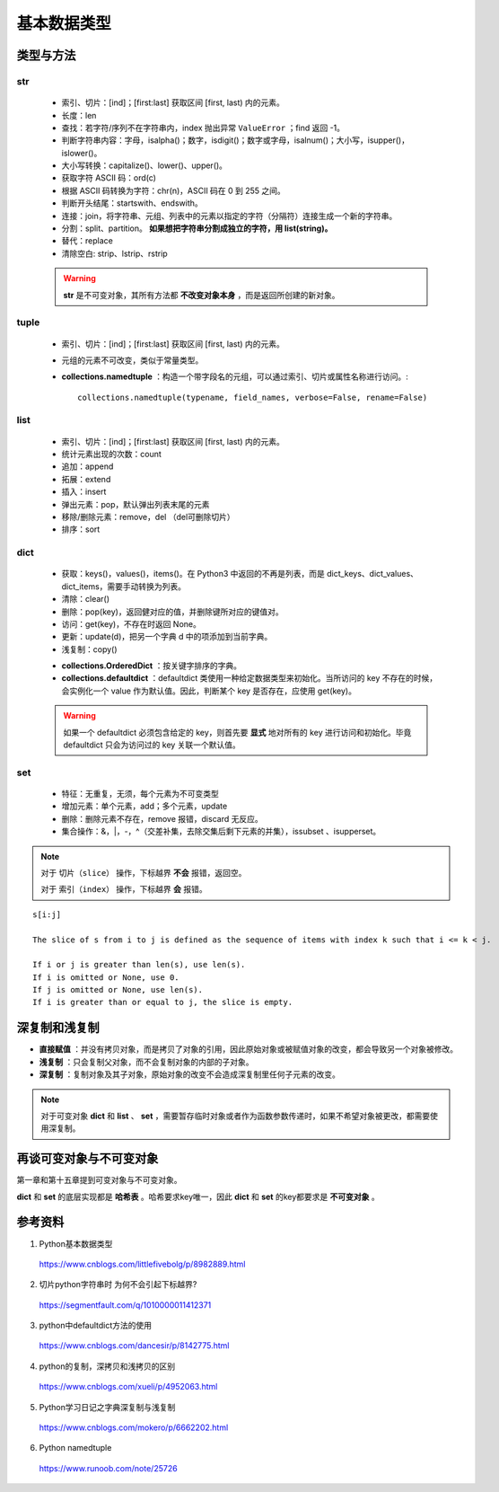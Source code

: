 基本数据类型
=================

类型与方法
----------------

str
^^^^^^^

  - 索引、切片：[ind]；[first:last] 获取区间 [first, last) 内的元素。

  - 长度：len

  - 查找：若字符/序列不在字符串内，index 抛出异常 ``ValueError`` ；find 返回 -1。

  - 判断字符串内容：字母，isalpha()；数字，isdigit()；数字或字母，isalnum()；大小写，isupper()，islower()。

  - 大小写转换：capitalize()、lower()、upper()。

  - 获取字符 ASCII 码：ord(c)

  - 根据 ASCII 码转换为字符：chr(n)，ASCII 码在 0 到 255 之间。

  - 判断开头结尾：startswith、endswith。

  - 连接：join，将字符串、元组、列表中的元素以指定的字符（分隔符）连接生成一个新的字符串。

  - 分割：split、partition。 **如果想把字符串分割成独立的字符，用 list(string)。**

  - 替代：replace

  - 清除空白: strip、lstrip、rstrip

  .. code-block:: python
    :linenos:

    >>> s = "abcde"
    >>> "-".join(s)
    a-b-c-d-e
    >>> s = ['abc', 'def', 'ghi']
    >>> "-".join(s)
    abc_def_ghi
    >>> s
    ['abc', 'def', 'ghi']

    >>> s = "a-b-c-d-e"
    >>> s.partion('-') ## 只能分割为3部分
    ('a', '-', 'b-c-d-e')
    >>> s.split('-')
    ['a', 'b', 'c', 'd', 'e']
    >>> s
    "a-b-c-d-e"

  .. warning::

    **str** 是不可变对象，其所有方法都 **不改变对象本身** ，而是返回所创建的新对象。

tuple
^^^^^^^^^^^^^^

  - 索引、切片：[ind]；[first:last] 获取区间 [first, last) 内的元素。
  
  - 元组的元素不可改变，类似于常量类型。

  - **collections.namedtuple** ：构造一个带字段名的元组，可以通过索引、切片或属性名称进行访问。::

      collections.namedtuple(typename, field_names, verbose=False, rename=False) 

  .. code-block:: python
    :linenos:

    >>> from collections import namedtuple
    >>> User = namedtuple('User', ['name', 'age', 'id']) ## 或 User = namedtuple('User', 'name age id')
    >>> user = User(name='tester', age='22', id='464643123') ## 或 user = User('tester', '22', '464643123')
    >>> user
    User(name='tester', age='22', id='464643123')
    >>> user._fields
    ('name', 'age', 'id')
    >>> user.name
    'tester'

    ## 使用 _replace 修改属性，返回新的对象
    >>> user._replace(age='12')
    User(name='tester', age='12', id='464643123')

    ## 使用 _asdict 将元组转换为有序字典
    >>> user._asdict()
    OrderedDict([('name', 'tester'), ('age', '22'), ('id', '464643123')])

    ## 使用 _make 用列表构造元组
    >>> user = User._make(['fong', 25, '000000000'])
    >>> user
    User(name='fong', age=25, id='000000000')
    >>> user[:2]
    ('fong', 25)



list
^^^^^^^^^^^^^^

  - 索引、切片：[ind]；[first:last] 获取区间 [first, last) 内的元素。

  - 统计元素出现的次数：count

  - 追加：append

  - 拓展：extend

  - 插入：insert

  - 弹出元素：pop，默认弹出列表末尾的元素

  - 移除/删除元素：remove，del （del可删除切片）

  - 排序：sort

  .. code-block:: python
    :linenos:

    >>> a = [1,2,3]
    >>> a.append(4)
    >>> a
    [1, 2, 3, 4]
    >>> a.extend([10,20,30])
    >>> a
    [1, 2, 3, 4, 10, 20, 30]

    >>> a.insert(1, 5) ## 在第一个元素之后插入
    >>> a
    [1, 5, 2, 3, 4, 10, 20, 30]

    >>> a.remove(2)
    >>> a
    [1, 5, 3, 4, 10, 20, 30]
    >>> del a[3]
    >>> a
    [1, 5, 3, 10, 20, 30]

    >>> a.sort(reverse=True)
    >>> a
    [30, 20, 10, 5, 3, 1] ## 直接修改 a，无返回值。使用 sorted 返回排序后的副本。

    >>> a2 = a.pop(2)
    >>> a2
    10
    >>> a
    [30, 20, 5, 3, 1]


dict
^^^^^^^^^^^^^^

  - 获取：keys()，values()，items()。在 Python3 中返回的不再是列表，而是 dict_keys、dict_values、dict_items，需要手动转换为列表。

  - 清除：clear()

  - 删除：pop(key)，返回健对应的值，并删除键所对应的键值对。

  - 访问：get(key)，不存在时返回 None。

  - 更新：update(d)，把另一个字典 d 中的项添加到当前字典。

  - 浅复制：copy()

  .. code-block:: python
    :linenos:

    >>> info ={
    ...      "name":"Tom",
    ...       "age":25,
    ...       "sex":"man",
    ...      }
    >>> info.keys()
    ['age', 'name', 'sex']
    >>> info.values()
    [25, 'Tom', 'man']
    >>> info.items()
    [('age', 25), ('name', 'Tom'), ('sex', 'man')]

    >>> info.get(age)
    25
    >>> new = {"weight": 60}
    >>> info.update(new)
    >>> info
    {'age': 25, 'name': 'Tom', 'weight': 60, 'sex': 'man'}
    >>> info.clear()
    >>> info
    {}

  - **collections.OrderedDict** ：按关键字排序的字典。

  - **collections.defaultdict** ：defaultdict 类使用一种给定数据类型来初始化。当所访问的 key 不存在的时候，会实例化一个 value 作为默认值。因此，判断某个 key 是否存在，应使用 get(key)。

  .. code-block:: python
    :linenos:

    >>> from collections import defaultdict
    >>> dd = defaultdict(list) ## 使用 list 作为value type
    defaultdict(<type 'list'>, {})
    >>> dd['a']
    []
    >>> dd['b'].append("hello")
    defaultdict(<type 'list'>, {'a': [], 'b': ['hello']})

  .. warning::

    如果一个 defaultdict 必须包含给定的 key，则首先要 **显式** 地对所有的 key 进行访问和初始化。毕竟 defaultdict 只会为访问过的 key 关联一个默认值。

set
^^^^^^^^^^^^^^

  - 特征：无重复，无须，每个元素为不可变类型

  - 增加元素：单个元素，add；多个元素，update

  - 删除：删除元素不存在，remove 报错，discard 无反应。

  - 集合操作：\&，\|，\-，\^（交差补集，去除交集后剩下元素的并集），issubset 、isupperset。

  .. code-block:: python
    :linenos:

    >>> s1 = {'a', 'b', 'c'} ## 或者 s1 = set(['a', 'b', 'c'])
    >>> s1.update({'e','d'})
    >>> s1
    set(['a', 'c', 'b', 'e', 'd'])

.. note::

  对于 ``切片（slice）`` 操作，下标越界 **不会** 报错，返回空。

  对于 ``索引（index）`` 操作，下标越界 **会** 报错。

::

  s[i:j]

  The slice of s from i to j is defined as the sequence of items with index k such that i <= k < j.

  If i or j is greater than len(s), use len(s).
  If i is omitted or None, use 0.
  If j is omitted or None, use len(s).
  If i is greater than or equal to j, the slice is empty.


深复制和浅复制
----------------

- **直接赋值** ：并没有拷贝对象，而是拷贝了对象的引用，因此原始对象或被赋值对象的改变，都会导致另一个对象被修改。

  .. code-block:: python
    :linenos:

    >>> alist = [1,2,3]
    >>> b = alist ## 引用
    >>> c = alist[:] ## 复制
    >>> alist.append(5)
    >>> alist
    [1, 2, 3, 5]
    >>> b
    [1, 2, 3, 5]
    >>> c
    [1, 2, 3]
    >>> b[0] = -1
    >>> a
    [-1, 2, 3, 5]
    >>> b
    [-1, 2, 3, 5]
    >>> c
    [1, 2, 3]

- **浅复制** ：只会复制父对象，而不会复制对象的内部的子对象。

  .. code-block:: python
    :linenos:

    >>> from copy import copy
    >>> alist = [1,2,3,['a','b']] ## ['a','b'] 是列表，是一个子对象
    >>> a_copy = copy(alist) ## dict类有copy()方法，e.g.，d.copy()
    >>> alist.append(5) ## 非子对象的修改
    >>> alist
    [1, 2, 3, ['a', 'b'], 5]
    >>> a_copy
    [1, 2, 3, ['a', 'b']]
    >>> a_copy[0] = -1
    >>> alist
    [1, 2, 3, ['a', 'b'], 5]
    >>> a_copy
    [-1, 2, 3, ['a', 'b']]

    >>> alist[3].append('c') ## 子对象的修改
    >>> alist
    [1, 2, 3, ['a', 'b', 'c'], 5]
    >>> a_copy
    [-1, 2, 3, ['a', 'b', 'c']]
    >>> a_copy[3].append('d')
    >>> alist
    [1, 2, 3, ['a', 'b', 'c', 'd'], 5]
    >>> a_copy
    [-1, 2, 3, ['a', 'b', 'c', 'd']]


- **深复制** ：复制对象及其子对象，原始对象的改变不会造成深复制里任何子元素的改变。

  .. code-block:: python
    :linenos:

    >>> from copy import deepcopy
    >>> alist = [1,2,3,['a','b']] ## ['a','b'] 是列表，是一个子对象
    >>> a_copy = deepcopy(alist)
    >>> alist[3].append('c') ## 子对象的修改
    >>> alist
    [1, 2, 3, ['a', 'b', 'c']]
    >>> a_copy
    [1, 2, 3, ['a', 'b']]
    >>> a_copy[3].append('d')
    >>> alist
    [1, 2, 3, ['a', 'b', 'c']]
    >>> a_copy
    [1, 2, 3, ['a', 'b', 'd']]


.. note::

  对于可变对象 **dict** 和 **list** 、 **set** ，需要暂存临时对象或者作为函数参数传递时，如果不希望对象被更改，都需要使用深复制。


再谈可变对象与不可变对象
----------------------------

第一章和第十五章提到可变对象与不可变对象。

**dict** 和 **set** 的底层实现都是 **哈希表** 。哈希要求key唯一，因此 **dict** 和 **set** 的key都要求是 **不可变对象** 。

.. code-block:: python
  :linenos:

  >>> x = 'abcd'
  >>> id(x)
  317860320L
  >>> x += 'efg'
  >>> id(x)
  317859200L
  >>> x = 1
  >>> id(x)
  31429240L
  >>> x += 2
  >>> id(x)
  31429192L
  ## x 的加法运算生成了一个新的对象，而不是对原对象的改变

  >>> a = [5, 3, 4, 3]
  >>> id(a)
  314009096L
  >>> b = [5, 3, 4, 3] ## b = a[:]
  >>> id(b)
  314011080L
  ## a 和 b 的 id 不同，尽管值相同
  >>> b.append(1)
  >>> b
  [5, 3, 4, 3, 1]
  >>> id(b)
  314011080L
  ## 改变 b，仍然是同一个对象，因此是可变对象

参考资料
------------

1. Python基本数据类型

  https://www.cnblogs.com/littlefivebolg/p/8982889.html

2. 切片python字符串时 为何不会引起下标越界?

  https://segmentfault.com/q/1010000011412371

3. python中defaultdict方法的使用

  https://www.cnblogs.com/dancesir/p/8142775.html

4. python的复制，深拷贝和浅拷贝的区别

  https://www.cnblogs.com/xueli/p/4952063.html

5. Python学习日记之字典深复制与浅复制

  https://www.cnblogs.com/mokero/p/6662202.html

6. Python namedtuple

  https://www.runoob.com/note/25726
